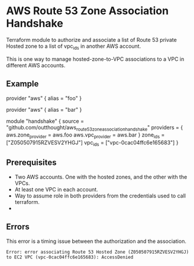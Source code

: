 * AWS Route 53 Zone Association Handshake

Terraform module to authorize and associate a list of Route 53 private Hosted zone to a list of vpc_ids in another AWS account.

This is one way to manage hosted-zone-to-VPC associations to a VPC in different AWS accounts.

** Example

#+begin_example hcl
provider "aws" {
  alias = "foo"
}

provider "aws" {
  alias = "bar"
}

module "handshake" {
  source = "github.com/outthought/aws_route53_zone_association_handshake"
  providers = {
    aws.zone_provider = aws.foo
    aws.vpc_provider  = aws.bar
  }
  zone_ids = ["Z050507915RZVESV2YHGJ"]
  vpc_ids  = ["vpc-0cac04ffc6e165683"]
}
#+end_example

** Prerequisites

- Two AWS accounts. One with the hosted zones, and the other with the VPCs.
- At least one VPC in each account.
- Way to assume role in both providers from the credentials used to call terraform.
-
** Errors

This error is a timing issue between the authorization and the association.
#+begin_example
Error: error associating Route 53 Hosted Zone (Z050507915RZVESV2YHGJ) to EC2 VPC (vpc-0cac04ffc6e165683): AccessDenied
#+end_example

